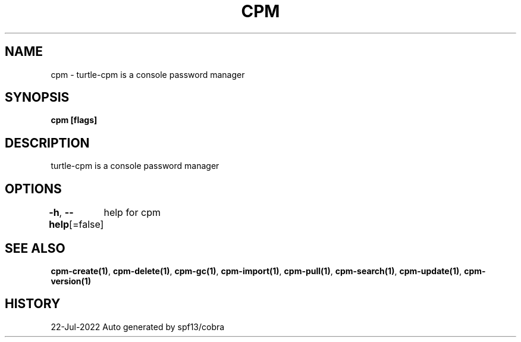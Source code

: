 .nh
.TH "CPM" "1" "Jul 2022" "Auto generated by spf13/cobra" ""

.SH NAME
.PP
cpm - turtle-cpm is a console password manager


.SH SYNOPSIS
.PP
\fBcpm [flags]\fP


.SH DESCRIPTION
.PP
turtle-cpm is a console password manager


.SH OPTIONS
.PP
\fB-h\fP, \fB--help\fP[=false]
	help for cpm


.SH SEE ALSO
.PP
\fBcpm-create(1)\fP, \fBcpm-delete(1)\fP, \fBcpm-gc(1)\fP, \fBcpm-import(1)\fP, \fBcpm-pull(1)\fP, \fBcpm-search(1)\fP, \fBcpm-update(1)\fP, \fBcpm-version(1)\fP


.SH HISTORY
.PP
22-Jul-2022 Auto generated by spf13/cobra

